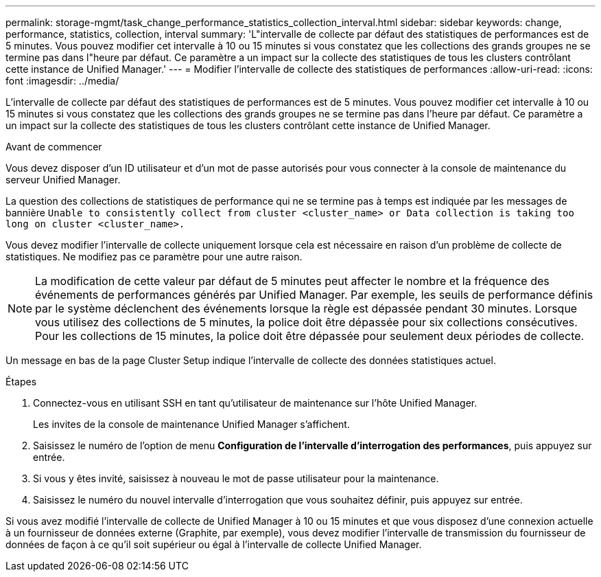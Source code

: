 ---
permalink: storage-mgmt/task_change_performance_statistics_collection_interval.html 
sidebar: sidebar 
keywords: change, performance, statistics, collection, interval 
summary: 'L"intervalle de collecte par défaut des statistiques de performances est de 5 minutes. Vous pouvez modifier cet intervalle à 10 ou 15 minutes si vous constatez que les collections des grands groupes ne se termine pas dans l"heure par défaut. Ce paramètre a un impact sur la collecte des statistiques de tous les clusters contrôlant cette instance de Unified Manager.' 
---
= Modifier l'intervalle de collecte des statistiques de performances
:allow-uri-read: 
:icons: font
:imagesdir: ../media/


[role="lead"]
L'intervalle de collecte par défaut des statistiques de performances est de 5 minutes. Vous pouvez modifier cet intervalle à 10 ou 15 minutes si vous constatez que les collections des grands groupes ne se termine pas dans l'heure par défaut. Ce paramètre a un impact sur la collecte des statistiques de tous les clusters contrôlant cette instance de Unified Manager.

.Avant de commencer
Vous devez disposer d'un ID utilisateur et d'un mot de passe autorisés pour vous connecter à la console de maintenance du serveur Unified Manager.

La question des collections de statistiques de performance qui ne se termine pas à temps est indiquée par les messages de bannière `Unable to consistently collect from cluster <cluster_name> or Data collection is taking too long on cluster <cluster_name>.`

Vous devez modifier l'intervalle de collecte uniquement lorsque cela est nécessaire en raison d'un problème de collecte de statistiques. Ne modifiez pas ce paramètre pour une autre raison.

[NOTE]
====
La modification de cette valeur par défaut de 5 minutes peut affecter le nombre et la fréquence des événements de performances générés par Unified Manager. Par exemple, les seuils de performance définis par le système déclenchent des événements lorsque la règle est dépassée pendant 30 minutes. Lorsque vous utilisez des collections de 5 minutes, la police doit être dépassée pour six collections consécutives. Pour les collections de 15 minutes, la police doit être dépassée pour seulement deux périodes de collecte.

====
Un message en bas de la page Cluster Setup indique l'intervalle de collecte des données statistiques actuel.

.Étapes
. Connectez-vous en utilisant SSH en tant qu'utilisateur de maintenance sur l'hôte Unified Manager.
+
Les invites de la console de maintenance Unified Manager s'affichent.

. Saisissez le numéro de l'option de menu *Configuration de l'intervalle d'interrogation des performances*, puis appuyez sur entrée.
. Si vous y êtes invité, saisissez à nouveau le mot de passe utilisateur pour la maintenance.
. Saisissez le numéro du nouvel intervalle d'interrogation que vous souhaitez définir, puis appuyez sur entrée.


Si vous avez modifié l'intervalle de collecte de Unified Manager à 10 ou 15 minutes et que vous disposez d'une connexion actuelle à un fournisseur de données externe (Graphite, par exemple), vous devez modifier l'intervalle de transmission du fournisseur de données de façon à ce qu'il soit supérieur ou égal à l'intervalle de collecte Unified Manager.
